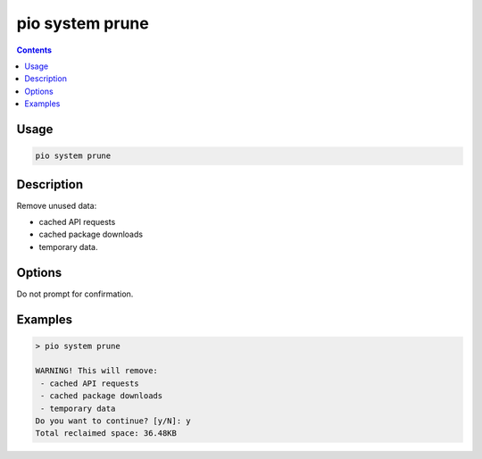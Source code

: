 ..  Copyright (c) 2014-present PlatformIO <contact@platformio.org>
    Licensed under the Apache License, Version 2.0 (the "License");
    you may not use this file except in compliance with the License.
    You may obtain a copy of the License at
       http://www.apache.org/licenses/LICENSE-2.0
    Unless required by applicable law or agreed to in writing, software
    distributed under the License is distributed on an "AS IS" BASIS,
    WITHOUT WARRANTIES OR CONDITIONS OF ANY KIND, either express or implied.
    See the License for the specific language governing permissions and
    limitations under the License.

.. _cmd_system_prune:

pio system prune
================

.. versionadded:: 5.0

.. contents::

Usage
-----

.. code-block:: bash

    pio system prune

Description
-----------

Remove unused data:

- cached API requests
- cached package downloads
- temporary data.

Options
-------

.. program:: pio system prune

.. option::
    --force, -f

Do not prompt for confirmation.

Examples
--------

.. code::

    > pio system prune

    WARNING! This will remove:
     - cached API requests
     - cached package downloads
     - temporary data
    Do you want to continue? [y/N]: y
    Total reclaimed space: 36.48KB

